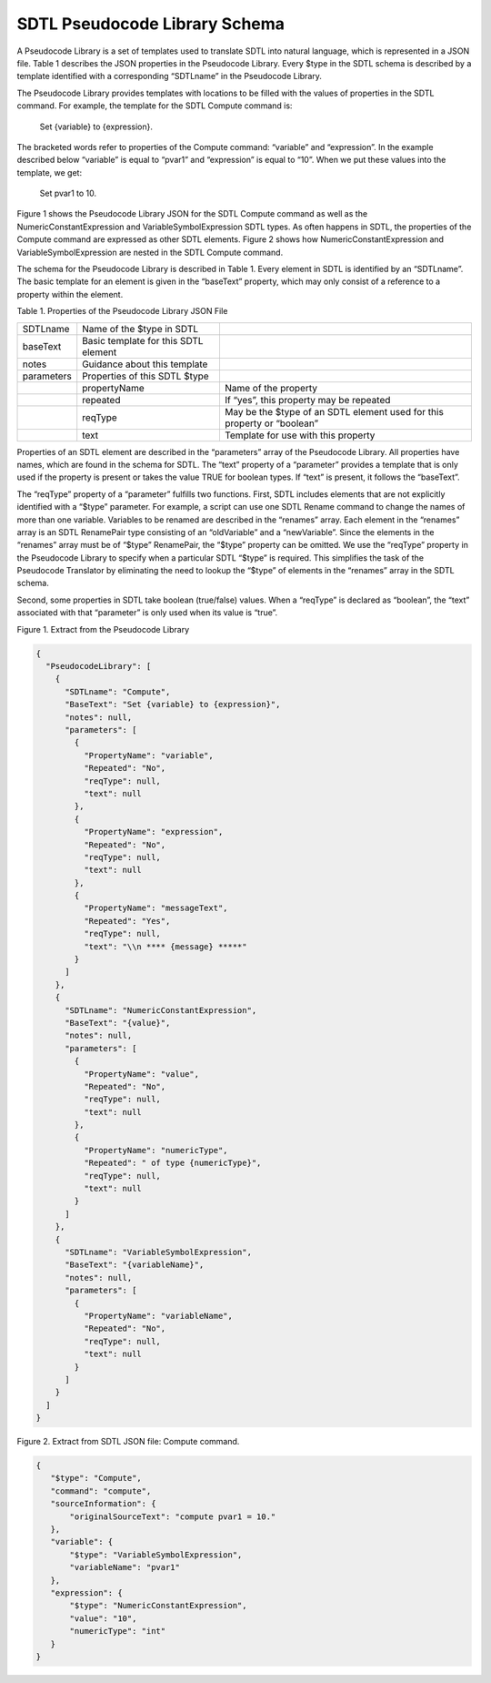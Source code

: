 SDTL Pseudocode Library Schema
==============================

A Pseudocode Library is a set of templates used to translate SDTL into
natural language, which is represented in a JSON file. Table 1 describes
the JSON properties in the Pseudocode Library. Every $type in the SDTL
schema is described by a template identified with a corresponding
“SDTLname” in the Pseudocode Library.

The Pseudocode Library provides templates with locations to be filled
with the values of properties in the SDTL command. For example, the
template for the SDTL Compute command is:

   Set {variable} to {expression}.

The bracketed words refer to properties of the Compute command:
“variable” and “expression”. In the example described below “variable”
is equal to “pvar1” and “expression” is equal to “10”. When we put these
values into the template, we get:

   Set pvar1 to 10.

Figure 1 shows the Pseudocode Library JSON for the SDTL Compute command
as well as the NumericConstantExpression and VariableSymbolExpression
SDTL types. As often happens in SDTL, the properties of the Compute
command are expressed as other SDTL elements. Figure 2 shows how
NumericConstantExpression and VariableSymbolExpression are nested in the
SDTL Compute command.

The schema for the Pseudocode Library is described in Table 1. Every
element in SDTL is identified by an “SDTLname”. The basic template for
an element is given in the “baseText” property, which may only consist
of a reference to a property within the element.

Table 1. Properties of the Pseudocode Library JSON File    

+----------------------+----------------------+----------------------+
| SDTLname             | Name of the $type in |                      |
|                      | SDTL                 |                      |
+----------------------+----------------------+----------------------+
| baseText             | Basic template for   |                      |
|                      | this SDTL element    |                      |
+----------------------+----------------------+----------------------+
| notes                | Guidance about this  |                      |
|                      | template             |                      |
+----------------------+----------------------+----------------------+
| parameters           | Properties of this   |                      |
|                      | SDTL $type           |                      |
+----------------------+----------------------+----------------------+
|                      | propertyName         | Name of the property |
+----------------------+----------------------+----------------------+
|                      | repeated             | If “yes”, this       |
|                      |                      | property may be      |
|                      |                      | repeated             |
+----------------------+----------------------+----------------------+
|                      | reqType              | May be the $type of  |
|                      |                      | an SDTL element used |
|                      |                      | for this property or |
|                      |                      | “boolean”            |
+----------------------+----------------------+----------------------+
|                      | text                 | Template for use     |
|                      |                      | with this property   |
+----------------------+----------------------+----------------------+

Properties of an SDTL element are described in the “parameters” array of
the Pseudocode Library. All properties have names, which are found in
the schema for SDTL. The “text” property of a “parameter” provides a
template that is only used if the property is present or takes the value
TRUE for boolean types. If “text” is present, it follows the “baseText”.

The “reqType” property of a “parameter” fulfills two functions. First,
SDTL includes elements that are not explicitly identified with a “$type”
parameter. For example, a script can use one SDTL Rename command to
change the names of more than one variable. Variables to be renamed are
described in the “renames” array. Each element in the “renames” array is
an SDTL RenamePair type consisting of an “oldVariable” and a
“newVariable”. Since the elements in the “renames” array must be of
“$type” RenamePair, the “$type” property can be omitted. We use the
“reqType” property in the Pseudocode Library to specify when a
particular SDTL “$type” is required. This simplifies the task of the
Pseudocode Translator by eliminating the need to lookup the “$type” of
elements in the “renames” array in the SDTL schema.

Second, some properties in SDTL take boolean (true/false) values. When a
“reqType” is declared as “boolean”, the “text” associated with that
“parameter” is only used when its value is “true”.

Figure 1. Extract from the Pseudocode Library

.. code:: json

    {
      "PseudocodeLibrary": [
        {
          "SDTLname": "Compute",
          "BaseText": "Set {variable} to {expression}",
          "notes": null,
          "parameters": [
            {
              "PropertyName": "variable",
              "Repeated": "No",
              "reqType": null,
              "text": null
            },
            {
              "PropertyName": "expression",
              "Repeated": "No",
              "reqType": null,
              "text": null
            },
            {
              "PropertyName": "messageText",
              "Repeated": "Yes",
              "reqType": null,
              "text": "\\n **** {message} *****"
            }
          ]
        },
        {
          "SDTLname": "NumericConstantExpression",
          "BaseText": "{value}",
          "notes": null,
          "parameters": [
            {
              "PropertyName": "value",
              "Repeated": "No",
              "reqType": null,
              "text": null
            },
            {
              "PropertyName": "numericType",
              "Repeated": " of type {numericType}",
              "reqType": null,
              "text": null
            }
          ]
        },
        {
          "SDTLname": "VariableSymbolExpression",
          "BaseText": "{variableName}",
          "notes": null,
          "parameters": [
            {
              "PropertyName": "variableName",
              "Repeated": "No",
              "reqType": null,
              "text": null
            }
          ]
        }
      ]
    }

Figure 2. Extract from SDTL JSON file: Compute command.

.. code:: json

   {
      "$type": "Compute",
      "command": "compute",
      "sourceInformation": {
          "originalSourceText": "compute pvar1 = 10." 
      }, 
      "variable": {
          "$type": "VariableSymbolExpression",
          "variableName": "pvar1"
      },
      "expression": {
          "$type": "NumericConstantExpression",
          "value": "10",
          "numericType": "int"
      }
   }
